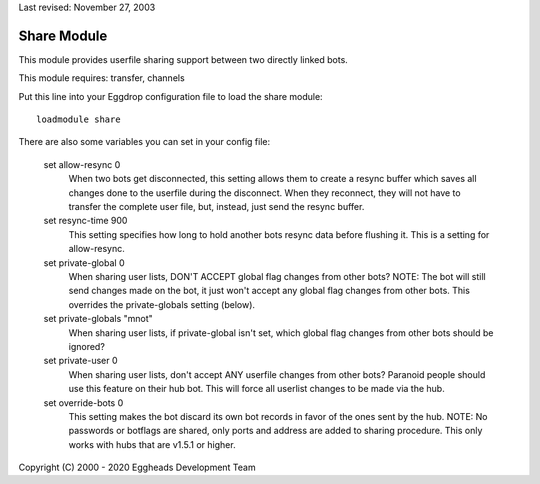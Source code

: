 Last revised: November 27, 2003

.. _share:

============
Share Module
============

This module provides userfile sharing support between two directly linked
bots.

This module requires: transfer, channels

Put this line into your Eggdrop configuration file to load the share module::

  loadmodule share

There are also some variables you can set in your config file:

  set allow-resync 0
    When two bots get disconnected, this setting allows them to create a
    resync buffer which saves all changes done to the userfile during
    the disconnect. When they reconnect, they will not have to transfer
    the complete user file, but, instead, just send the resync buffer.

  set resync-time 900
    This setting specifies how long to hold another bots resync data
    before flushing it.
    This is a setting for allow-resync.

  set private-global 0
    When sharing user lists, DON'T ACCEPT global flag changes from other
    bots? NOTE: The bot will still send changes made on the bot, it just
    won't accept any global flag changes from other bots. This overrides
    the private-globals setting (below).

  set private-globals "mnot"
    When sharing user lists, if private-global isn't set, which global flag
    changes from other bots should be ignored?

  set private-user 0
    When sharing user lists, don't accept ANY userfile changes from other
    bots? Paranoid people should use this feature on their hub bot. This
    will force all userlist changes to be made via the hub.

  set override-bots 0
    This setting makes the bot discard its own bot records in favor of
    the ones sent by the hub.
    NOTE: No passwords or botflags are shared, only ports and
    address are added to sharing procedure. This only works with hubs that
    are v1.5.1 or higher.

Copyright (C) 2000 - 2020 Eggheads Development Team
